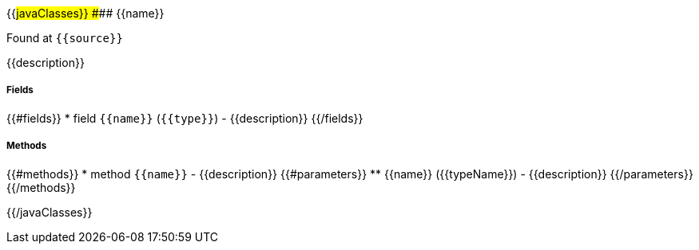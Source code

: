 {{#javaClasses}}
#### {{name}}

Found at `{{source}}`

{{description}}

##### Fields
{{#fields}}
* field `{{name}}` (`{{type}}`) - {{description}}
{{/fields}}

##### Methods
{{#methods}}
* method `{{name}}` - {{description}}
{{#parameters}}
** {{name}} ({{typeName}}) - {{description}}
{{/parameters}}
{{/methods}}

{{/javaClasses}}
